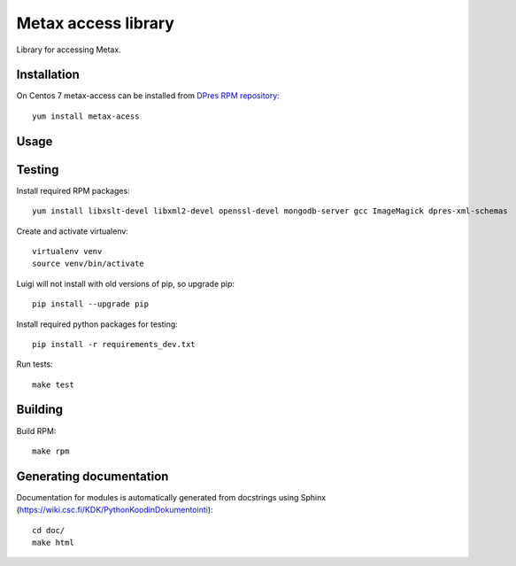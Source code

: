 Metax access library
===================================================
Library for accessing Metax.

Installation
------------
On Centos 7 metax-access can be installed from `DPres RPM repository <https://dpres-rpms.csc.fi/>`_::

   yum install metax-acess

Usage
-----

Testing
-------
Install required RPM packages::

   yum install libxslt-devel libxml2-devel openssl-devel mongodb-server gcc ImageMagick dpres-xml-schemas

Create and activate virtualenv::

   virtualenv venv
   source venv/bin/activate

Luigi will not install with old versions of pip, so upgrade pip::

   pip install --upgrade pip

Install required python packages for testing::

   pip install -r requirements_dev.txt

Run tests::

   make test


Building
--------
Build RPM::

   make rpm

Generating documentation
------------------------
Documentation for modules is automatically generated from docstrings using Sphinx (`https://wiki.csc.fi/KDK/PythonKoodinDokumentointi <https://wiki.csc.fi/KDK/PythonKoodinDokumentointi>`_)::

   cd doc/
   make html
